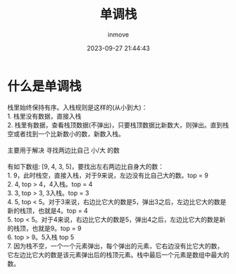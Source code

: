 #+TITLE: 单调栈
#+DATE: 2023-09-27 21:44:43
#+DISPLAY: t
#+STARTUP: indent
#+OPTIONS: toc:10
#+AUTHOR: inmove
#+KEYWORDS: 单调栈 数据结构
#+CATEGORIES: 单调栈 数据结构

* 什么是单调栈

#+begin_verse
  栈里始终保持有序。入栈规则是这样的(从小到大)：
  1. 栈里没有数据，直接入栈
  2. 栈里有数据，查看栈顶数据(不弹出)，只要栈顶数据比新数大，则弹出。直到栈空或者找到一个比新数小的数，新数入栈。

  主要用于解决 寻找两边比自己 小/大 的数

  有如下数组: [9, 4, 3, 5]，要找出左右两边比自身大的数：
  1. 9，此时栈空，直接入栈，对于9来说，左边没有比自己大的数。top = 9
  2. 4, top > 4，4入栈。top = 4
  3. 3, top > 3, 3入栈。top = 3
  4. 5, top < 5。对于3来说，右边比它大的数是5，弹出3之后，左边比它大的数是新的栈顶，也就是4。top = 4
  5. top < 5。对于4来说，右边比它大的数是5，弹出4之后，左边比它大的数是新的栈顶，也就是9。top = 9
  6. top > 9。5入栈 top 5
  7. 因为栈不空，一个一个元素弹出，每个弹出的元素，它右边没有比它大的数，它左边比它大的数是该元素弹出后的栈顶元素。栈中最后一个元素是数组中最大的数。
#+end_verse
